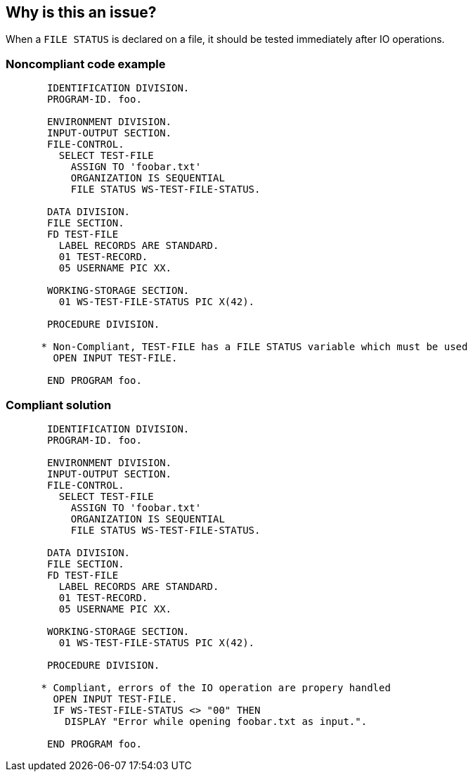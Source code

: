 == Why is this an issue?

When a ``++FILE STATUS++`` is declared on a file, it should be tested immediately after IO operations.


=== Noncompliant code example

[source,cobol]
----
       IDENTIFICATION DIVISION.
       PROGRAM-ID. foo.

       ENVIRONMENT DIVISION.
       INPUT-OUTPUT SECTION.
       FILE-CONTROL.
         SELECT TEST-FILE
           ASSIGN TO 'foobar.txt'
           ORGANIZATION IS SEQUENTIAL
           FILE STATUS WS-TEST-FILE-STATUS.

       DATA DIVISION.
       FILE SECTION.
       FD TEST-FILE
         LABEL RECORDS ARE STANDARD.
         01 TEST-RECORD.
         05 USERNAME PIC XX.

       WORKING-STORAGE SECTION.
         01 WS-TEST-FILE-STATUS PIC X(42).

       PROCEDURE DIVISION.

      * Non-Compliant, TEST-FILE has a FILE STATUS variable which must be used
        OPEN INPUT TEST-FILE.

       END PROGRAM foo.
----


=== Compliant solution

[source,cobol]
----
       IDENTIFICATION DIVISION.
       PROGRAM-ID. foo.

       ENVIRONMENT DIVISION.
       INPUT-OUTPUT SECTION.
       FILE-CONTROL.
         SELECT TEST-FILE
           ASSIGN TO 'foobar.txt'
           ORGANIZATION IS SEQUENTIAL
           FILE STATUS WS-TEST-FILE-STATUS.

       DATA DIVISION.
       FILE SECTION.
       FD TEST-FILE
         LABEL RECORDS ARE STANDARD.
         01 TEST-RECORD.
         05 USERNAME PIC XX.

       WORKING-STORAGE SECTION.
         01 WS-TEST-FILE-STATUS PIC X(42).

       PROCEDURE DIVISION.

      * Compliant, errors of the IO operation are propery handled
        OPEN INPUT TEST-FILE.
        IF WS-TEST-FILE-STATUS <> "00" THEN
          DISPLAY "Error while opening foobar.txt as input.".

       END PROGRAM foo.
----

